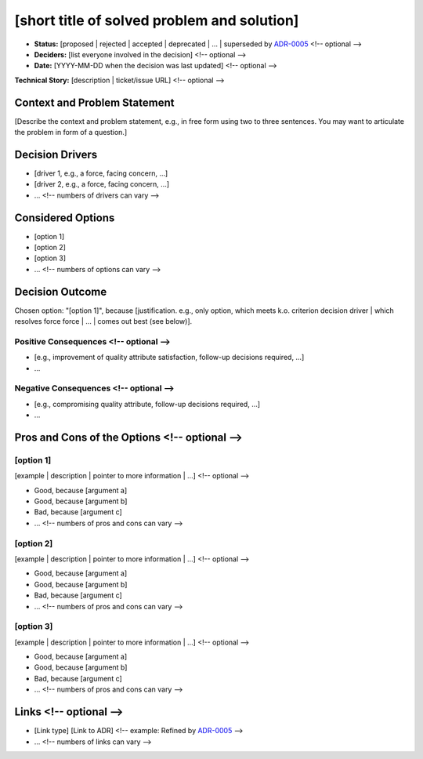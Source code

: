 [short title of solved problem and solution]
********************************************

* **Status:** [proposed | rejected | accepted | deprecated | … | superseded by `ADR-0005 <0005-example.md>`_ <!-- optional -->
* **Deciders:** [list everyone involved in the decision] <!-- optional -->
* **Date:** [YYYY-MM-DD when the decision was last updated] <!-- optional -->

**Technical Story:** [description | ticket/issue URL] <!-- optional -->

Context and Problem Statement
-----------------------------

[Describe the context and problem statement, e.g., in free form using two to three sentences. You may want to articulate the problem in form of a question.]

.. Optional
Decision Drivers
----------------

* [driver 1, e.g., a force, facing concern, …]
* [driver 2, e.g., a force, facing concern, …]
* … <!-- numbers of drivers can vary -->

Considered Options
------------------

* [option 1]
* [option 2]
* [option 3]
* … <!-- numbers of options can vary -->

Decision Outcome
----------------

Chosen option: "[option 1]", because [justification. e.g., only option, which meets k.o. criterion decision driver | which resolves force force | … | comes out best (see below)].

Positive Consequences <!-- optional -->
~~~~~~~~~~~~~~~~~~~~~

* [e.g., improvement of quality attribute satisfaction, follow-up decisions required, …]
* …

Negative Consequences <!-- optional -->
~~~~~~~~~~~~~~~~~~~~~~~~~

* [e.g., compromising quality attribute, follow-up decisions required, …]
* …

Pros and Cons of the Options <!-- optional -->
-------------------------------

[option 1]
~~~~~~~~~~

[example | description | pointer to more information | …] <!-- optional -->

* Good, because [argument a]
* Good, because [argument b]
* Bad, because [argument c]
* … <!-- numbers of pros and cons can vary -->

[option 2]
~~~~~~~~~~

[example | description | pointer to more information | …] <!-- optional -->

* Good, because [argument a]
* Good, because [argument b]
* Bad, because [argument c]
* … <!-- numbers of pros and cons can vary -->

[option 3]
~~~~~~~~~~

[example | description | pointer to more information | …] <!-- optional -->

* Good, because [argument a]
* Good, because [argument b]
* Bad, because [argument c]
* … <!-- numbers of pros and cons can vary -->

Links <!-- optional -->
----------------------

* [Link type] [Link to ADR] <!-- example: Refined by `ADR-0005 <0005-example.md>`_ -->
* … <!-- numbers of links can vary -->
